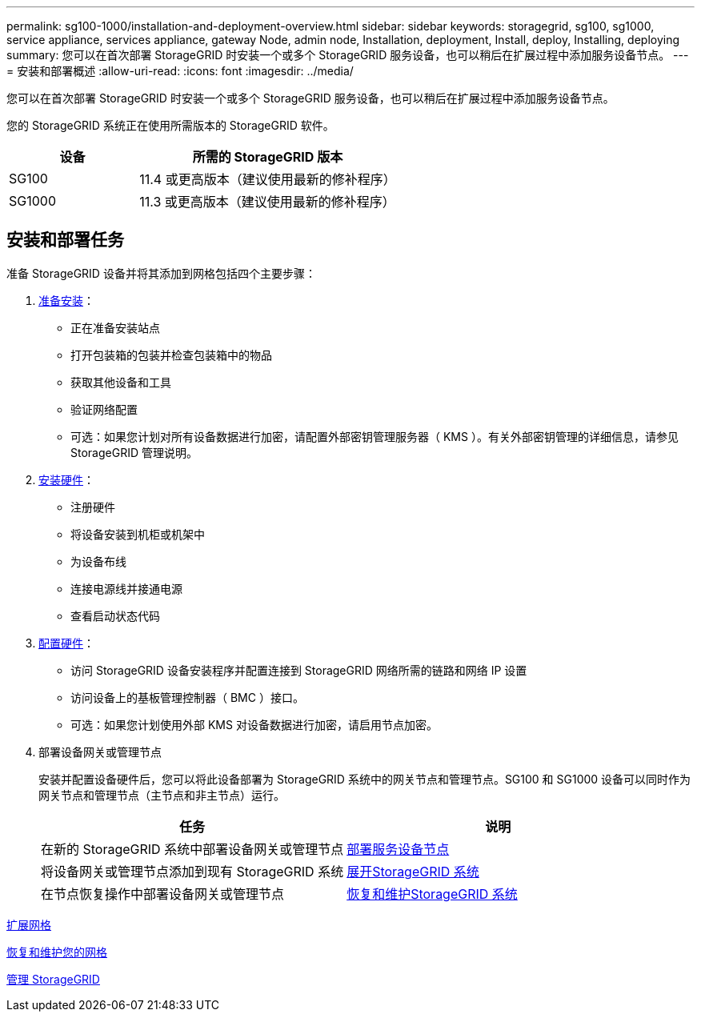 ---
permalink: sg100-1000/installation-and-deployment-overview.html 
sidebar: sidebar 
keywords: storagegrid, sg100, sg1000, service appliance, services appliance, gateway Node, admin node, Installation, deployment, Install, deploy, Installing, deploying 
summary: 您可以在首次部署 StorageGRID 时安装一个或多个 StorageGRID 服务设备，也可以稍后在扩展过程中添加服务设备节点。 
---
= 安装和部署概述
:allow-uri-read: 
:icons: font
:imagesdir: ../media/


[role="lead"]
您可以在首次部署 StorageGRID 时安装一个或多个 StorageGRID 服务设备，也可以稍后在扩展过程中添加服务设备节点。

您的 StorageGRID 系统正在使用所需版本的 StorageGRID 软件。

[cols="1a,2a"]
|===
| 设备 | 所需的 StorageGRID 版本 


 a| 
SG100
 a| 
11.4 或更高版本（建议使用最新的修补程序）



 a| 
SG1000
 a| 
11.3 或更高版本（建议使用最新的修补程序）

|===


== 安装和部署任务

准备 StorageGRID 设备并将其添加到网格包括四个主要步骤：

. xref:preparing-for-installation-sg100-and-sg1000.adoc[准备安装]：
+
** 正在准备安装站点
** 打开包装箱的包装并检查包装箱中的物品
** 获取其他设备和工具
** 验证网络配置
** 可选：如果您计划对所有设备数据进行加密，请配置外部密钥管理服务器（ KMS ）。有关外部密钥管理的详细信息，请参见 StorageGRID 管理说明。


. xref:registering-hardware-sg100-and-sg1000.adoc[安装硬件]：
+
** 注册硬件
** 将设备安装到机柜或机架中
** 为设备布线
** 连接电源线并接通电源
** 查看启动状态代码


. xref:configuring-storagegrid-connections-sg100-and-sg1000.adoc[配置硬件]：
+
** 访问 StorageGRID 设备安装程序并配置连接到 StorageGRID 网络所需的链路和网络 IP 设置
** 访问设备上的基板管理控制器（ BMC ）接口。
** 可选：如果您计划使用外部 KMS 对设备数据进行加密，请启用节点加密。


. 部署设备网关或管理节点
+
安装并配置设备硬件后，您可以将此设备部署为 StorageGRID 系统中的网关节点和管理节点。SG100 和 SG1000 设备可以同时作为网关节点和管理节点（主节点和非主节点）运行。

+
[cols="2a,2a"]
|===
| 任务 | 说明 


 a| 
在新的 StorageGRID 系统中部署设备网关或管理节点
 a| 
xref:deploying-services-appliance-node.adoc[部署服务设备节点]



 a| 
将设备网关或管理节点添加到现有 StorageGRID 系统
 a| 
xref:../expand/index.adoc[展开StorageGRID 系统]



 a| 
在节点恢复操作中部署设备网关或管理节点
 a| 
xref:../maintain/index.adoc[恢复和维护StorageGRID 系统]

|===


xref:../expand/index.adoc[扩展网格]

xref:../maintain/index.adoc[恢复和维护您的网格]

xref:../admin/index.adoc[管理 StorageGRID]
